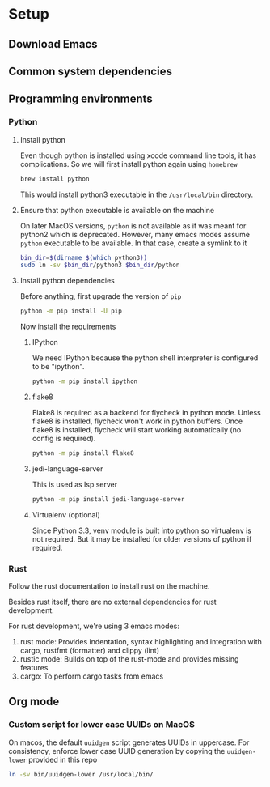 * Setup

** Download Emacs

** Common system dependencies

** Programming environments

*** Python

**** Install python
     Even though python is installed using xcode command line tools,
     it has complications. So we will first install python again using
     ~homebrew~

     #+begin_src bash
       brew install python
     #+end_src

     This would install python3 executable in the ~/usr/local/bin~
     directory.

**** Ensure that python executable is available on the machine
     On later MacOS versions, ~python~ is not available as it was
     meant for python2 which is deprecated. However, many emacs modes
     assume ~python~ executable to be available. In that case, create
     a symlink to it

     #+begin_src bash
       bin_dir=$(dirname $(which python3))
       sudo ln -sv $bin_dir/python3 $bin_dir/python
     #+end_src

**** Install python dependencies
     Before anything, first upgrade the version of ~pip~

     #+begin_src bash
       python -m pip install -U pip
     #+end_src

     Now install the requirements

***** IPython
      We need IPython because the python shell interpreter is
      configured to be "ipython".

      #+begin_src bash
        python -m pip install ipython
      #+end_src

***** flake8
      Flake8 is required as a backend for flycheck
      in python
      mode. Unless flake8 is installed, flycheck won't work in python
      buffers. Once flake8 is installed, flycheck will start working
      automatically (no config is required).

      #+begin_src bash
        python -m pip install flake8
      #+end_src

***** jedi-language-server
      This is used as lsp server

      #+begin_src bash
        python -m pip install jedi-language-server
      #+end_src

***** Virtualenv (optional)
      Since Python 3.3, venv module is built into python so virtualenv
      is not required. But it may be installed for older versions of
      python if required.


*** Rust
    Follow the rust documentation to install rust on the machine.

    Besides rust itself, there are no external dependencies for rust
    development.

    For rust development, we're using 3 emacs modes:

    1. rust mode: Provides indentation, syntax highlighting and
       integration with cargo, rustfmt (formatter) and clippy (lint)
    2. rustic mode: Builds on top of the rust-mode and provides
       missing features
    3. cargo: To perform cargo tasks from emacs


** Org mode

*** Custom script for lower case UUIDs on MacOS

    On macos, the default ~uuidgen~ script generates UUIDs in
    uppercase. For consistency, enforce lower case UUID generation by
    copying the ~uuidgen-lower~ provided in this repo

    #+begin_src bash
      ln -sv bin/uuidgen-lower /usr/local/bin/
    #+end_src
